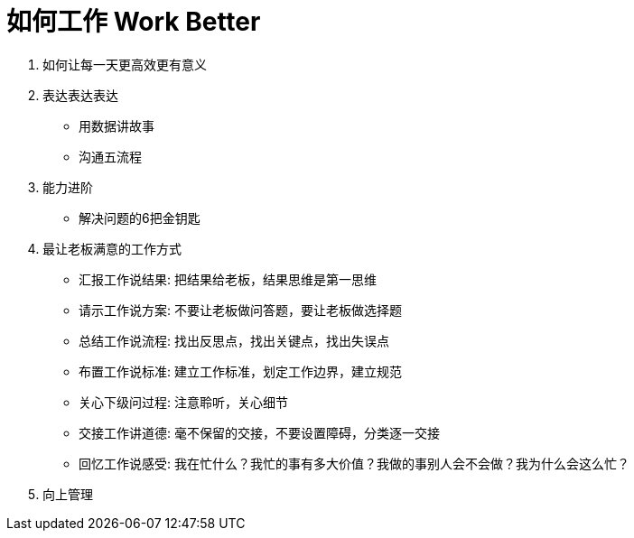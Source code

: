 = 如何工作 Work Better
:hp-alt-title: Work Better

. 如何让每一天更高效更有意义

. 表达表达表达
* 用数据讲故事
* 沟通五流程
    
. 能力进阶

* 解决问题的6把金钥匙

. 最让老板满意的工作方式
* 汇报工作说结果: 把结果给老板，结果思维是第一思维 
* 请示工作说方案: 不要让老板做问答题，要让老板做选择题
* 总结工作说流程: 找出反思点，找出关键点，找出失误点
* 布置工作说标准: 建立工作标准，划定工作边界，建立规范
* 关心下级问过程: 注意聆听，关心细节
* 交接工作讲道德: 毫不保留的交接，不要设置障碍，分类逐一交接
* 回忆工作说感受: 我在忙什么？我忙的事有多大价值？我做的事别人会不会做？我为什么会这么忙？

. 向上管理